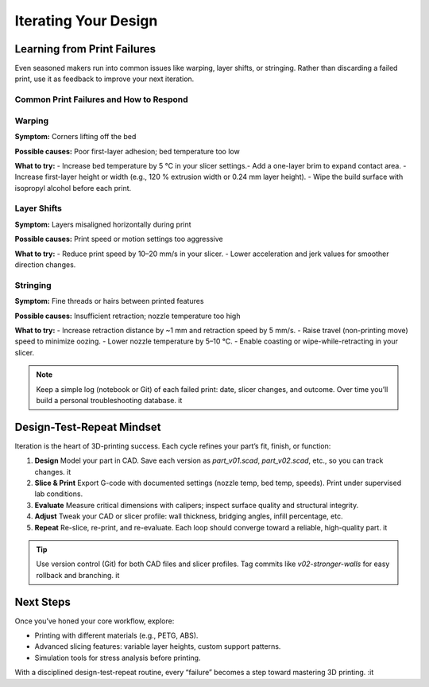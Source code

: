 Iterating Your Design
=====================

.. contents:: :local: :depth: 1

Learning from Print Failures
----------------------------

Even seasoned makers run into common issues like warping, layer shifts, or stringing. Rather than discarding a failed print, use it as feedback to improve your next iteration.

Common Print Failures and How to Respond
~~~~~~~~~~~~~~~~~~~~~~~~~~~~~~~~~~~~~~~~

Warping
~~~~~~~

**Symptom:** 
Corners lifting off the bed

**Possible causes:** 
Poor first-layer adhesion; bed temperature too low

**What to try:** - Increase bed temperature by 5 °C in your slicer settings.- Add a one-layer brim to expand contact area.  - Increase first-layer height or width (e.g., 120 % extrusion width or 0.24 mm layer height). - Wipe the build surface with isopropyl alcohol before each print.  

Layer Shifts
~~~~~~~~~~~~

**Symptom:** 
Layers misaligned horizontally during print

**Possible causes:** 
Print speed or motion settings too aggressive

**What to try:** 
- Reduce print speed by 10–20 mm/s in your slicer.  
- Lower acceleration and jerk values for smoother direction changes.  

Stringing
~~~~~~~~~

**Symptom:** 
Fine threads or hairs between printed features

**Possible causes:** 
Insufficient retraction; nozzle temperature too high

**What to try:** 
- Increase retraction distance by ~1 mm and retraction speed by 5 mm/s.  
- Raise travel (non-printing move) speed to minimize oozing.  
- Lower nozzle temperature by 5–10 °C.  
- Enable coasting or wipe-while-retracting in your slicer.  

.. note::  Keep a simple log (notebook or Git) of each failed print: date, slicer changes, and outcome. Over time you’ll build a personal troubleshooting database. it 

Design-Test-Repeat Mindset
---------------------------

Iteration is the heart of 3D-printing success. Each cycle refines your part’s fit, finish, or function:

#. **Design**  Model your part in CAD. Save each version as `part_v01.scad`, `part_v02.scad`, etc., so you can track changes. it 
#. **Slice & Print**  Export G-code with documented settings (nozzle temp, bed temp, speeds). Print under supervised lab conditions. 
#. **Evaluate**  Measure critical dimensions with calipers; inspect surface quality and structural integrity. 
#. **Adjust**  Tweak your CAD or slicer profile: wall thickness, bridging angles, infill percentage, etc. 
#. **Repeat**  Re-slice, re-print, and re-evaluate. Each loop should converge toward a reliable, high-quality part. it 

.. tip::  Use version control (Git) for both CAD files and slicer profiles. Tag commits like `v02-stronger-walls` for easy rollback and branching. it 

Next Steps
----------

Once you’ve honed your core workflow, explore:

- Printing with different materials (e.g., PETG, ABS). 
- Advanced slicing features: variable layer heights, custom support patterns. 
- Simulation tools for stress analysis before printing. 

With a disciplined design-test-repeat routine, every “failure” becomes a step toward mastering 3D printing.
:it
